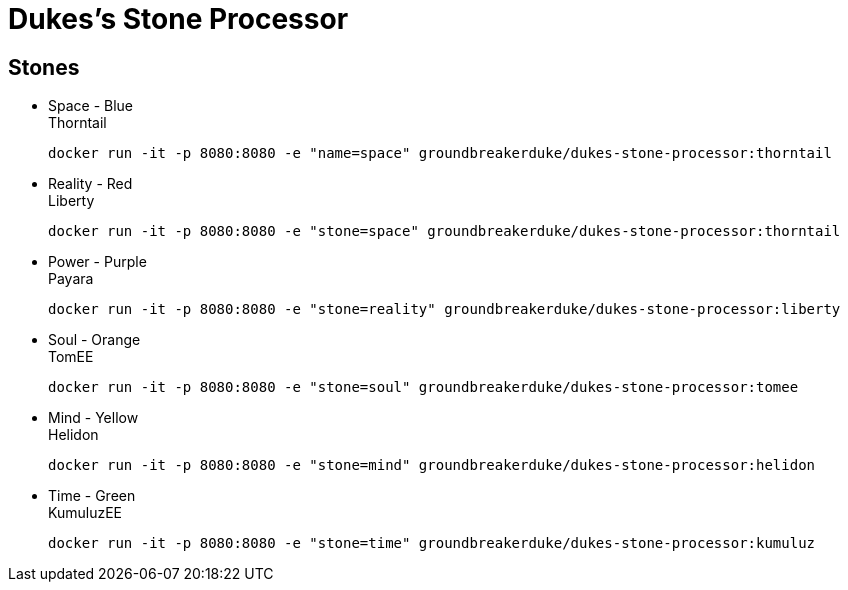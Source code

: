 = Dukes's Stone Processor

== Stones


* Space - Blue +
Thorntail

 docker run -it -p 8080:8080 -e "name=space" groundbreakerduke/dukes-stone-processor:thorntail

* Reality - Red +
Liberty

 docker run -it -p 8080:8080 -e "stone=space" groundbreakerduke/dukes-stone-processor:thorntail

* Power - Purple +
Payara

 docker run -it -p 8080:8080 -e "stone=reality" groundbreakerduke/dukes-stone-processor:liberty

* Soul - Orange +
TomEE

 docker run -it -p 8080:8080 -e "stone=soul" groundbreakerduke/dukes-stone-processor:tomee

* Mind - Yellow +
Helidon

 docker run -it -p 8080:8080 -e "stone=mind" groundbreakerduke/dukes-stone-processor:helidon

* Time - Green +
KumuluzEE

 docker run -it -p 8080:8080 -e "stone=time" groundbreakerduke/dukes-stone-processor:kumuluz
